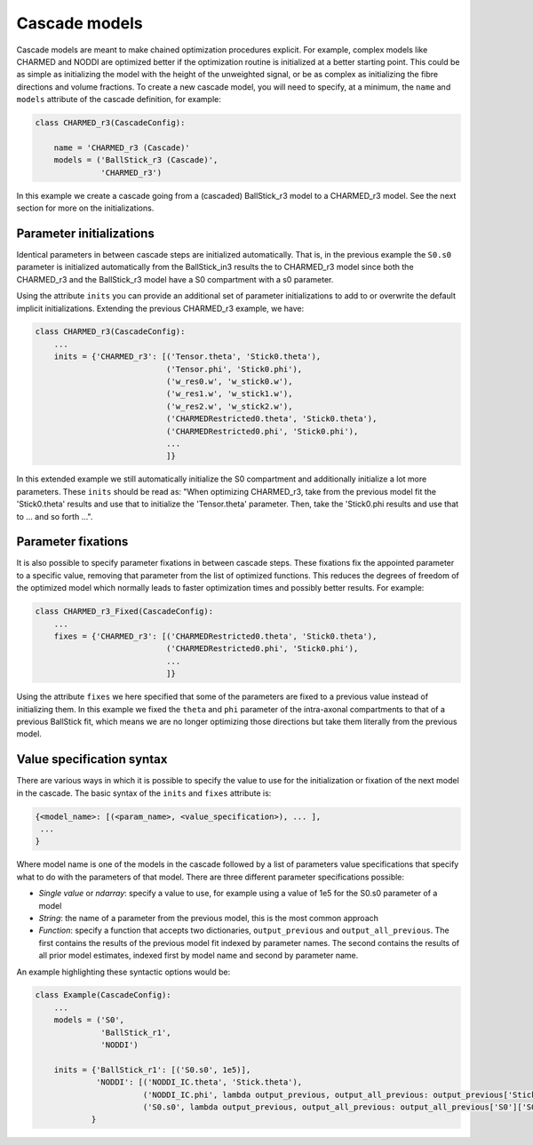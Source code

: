 Cascade models
==============
Cascade models are meant to make chained optimization procedures explicit.
For example, complex models like CHARMED and NODDI are optimized better if the optimization routine is initialized at a better starting point.
This could be as simple as initializing the model with the height of the unweighted signal, or be as complex as initializing the fibre directions and volume fractions.
To create a new cascade model, you will need to specify, at a minimum, the ``name`` and ``models`` attribute of the cascade definition, for example:

.. code-block:: python

    class CHARMED_r3(CascadeConfig):

        name = 'CHARMED_r3 (Cascade)'
        models = ('BallStick_r3 (Cascade)',
                  'CHARMED_r3')


In this example we create a cascade going from a (cascaded) BallStick_r3 model to a CHARMED_r3 model.
See the next section for more on the initializations.


Parameter initializations
-------------------------
Identical parameters in between cascade steps are initialized automatically.
That is, in the previous example the ``S0.s0`` parameter is initialized automatically from the BallStick_in3 results the to CHARMED_r3 model since
both the CHARMED_r3 and the BallStick_r3 model have a S0 compartment with a s0 parameter.

Using the attribute ``inits`` you can provide an additional set of parameter initializations to add to or overwrite the default implicit initializations.
Extending the previous CHARMED_r3 example, we have:

.. code-block:: python

    class CHARMED_r3(CascadeConfig):
        ...
        inits = {'CHARMED_r3': [('Tensor.theta', 'Stick0.theta'),
                                ('Tensor.phi', 'Stick0.phi'),
                                ('w_res0.w', 'w_stick0.w'),
                                ('w_res1.w', 'w_stick1.w'),
                                ('w_res2.w', 'w_stick2.w'),
                                ('CHARMEDRestricted0.theta', 'Stick0.theta'),
                                ('CHARMEDRestricted0.phi', 'Stick0.phi'),
                                ...
                                ]}

In this extended example we still automatically initialize the S0 compartment and additionally initialize a lot more parameters.
These ``inits`` should be read as: "When optimizing CHARMED_r3, take from the previous model fit the 'Stick0.theta' results and use that to initialize the 'Tensor.theta' parameter.
Then, take the 'Stick0.phi results and use that to ... and so forth ...".


Parameter fixations
-------------------
It is also possible to specify parameter fixations in between cascade steps.
These fixations fix the appointed parameter to a specific value, removing that parameter from the list of optimized functions.
This reduces the degrees of freedom of the optimized model which normally leads to faster optimization times and possibly better results.
For example:

.. code-block:: python

    class CHARMED_r3_Fixed(CascadeConfig):
        ...
        fixes = {'CHARMED_r3': [('CHARMEDRestricted0.theta', 'Stick0.theta'),
                                ('CHARMEDRestricted0.phi', 'Stick0.phi'),
                                ...
                                ]}


Using the attribute ``fixes`` we here specified that some of the parameters are fixed to a previous value instead of initializing them.
In this example we fixed the ``theta`` and ``phi`` parameter of the intra-axonal compartments to that of a previous BallStick fit, which means we are no longer optimizing
those directions but take them literally from the previous model.


Value specification syntax
--------------------------
There are various ways in which it is possible to specify the value to use for the initialization or fixation of the next model in the cascade.
The basic syntax of the ``inits`` and ``fixes`` attribute is:

.. code-block:: python

    {<model_name>: [(<param_name>, <value_specification>), ... ],
     ...
    }

Where model name is one of the models in the cascade followed by a list of parameters value specifications that specify what to do with the parameters of that model.
There are three different parameter specifications possible:

* *Single value* or *ndarray*: specify a value to use, for example using a value of 1e5 for the S0.s0 parameter of a model
* *String*: the name of a parameter from the previous model, this is the most common approach
* *Function*: specify a function that accepts two dictionaries, ``output_previous`` and ``output_all_previous``.
  The first contains the results of the previous model fit indexed by parameter names.
  The second contains the results of all prior model estimates, indexed first by model name and second by parameter name.

An example highlighting these syntactic options would be:

.. code-block:: python

    class Example(CascadeConfig):
        ...
        models = ('S0',
                  'BallStick_r1',
                  'NODDI')

        inits = {'BallStick_r1': [('S0.s0', 1e5)],
                 'NODDI': [('NODDI_IC.theta', 'Stick.theta'),
                           ('NODDI_IC.phi', lambda output_previous, output_all_previous: output_previous['Stick.phi']]),
                           ('S0.s0', lambda output_previous, output_all_previous: output_all_previous['S0']['S0.s0'])]
                }


